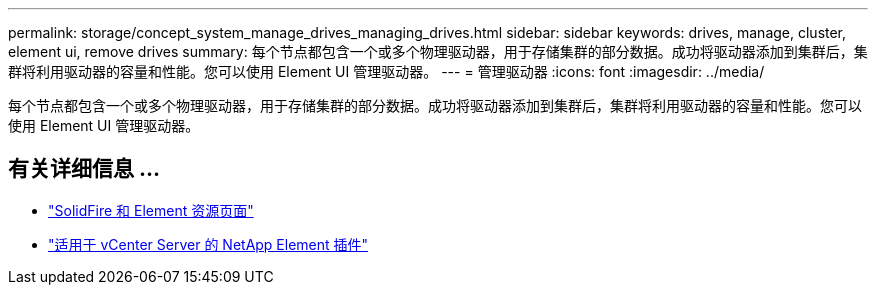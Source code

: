 ---
permalink: storage/concept_system_manage_drives_managing_drives.html 
sidebar: sidebar 
keywords: drives, manage, cluster, element ui, remove drives 
summary: 每个节点都包含一个或多个物理驱动器，用于存储集群的部分数据。成功将驱动器添加到集群后，集群将利用驱动器的容量和性能。您可以使用 Element UI 管理驱动器。 
---
= 管理驱动器
:icons: font
:imagesdir: ../media/


[role="lead"]
每个节点都包含一个或多个物理驱动器，用于存储集群的部分数据。成功将驱动器添加到集群后，集群将利用驱动器的容量和性能。您可以使用 Element UI 管理驱动器。



== 有关详细信息 ...

* https://www.netapp.com/data-storage/solidfire/documentation["SolidFire 和 Element 资源页面"^]
* https://docs.netapp.com/us-en/vcp/index.html["适用于 vCenter Server 的 NetApp Element 插件"^]


